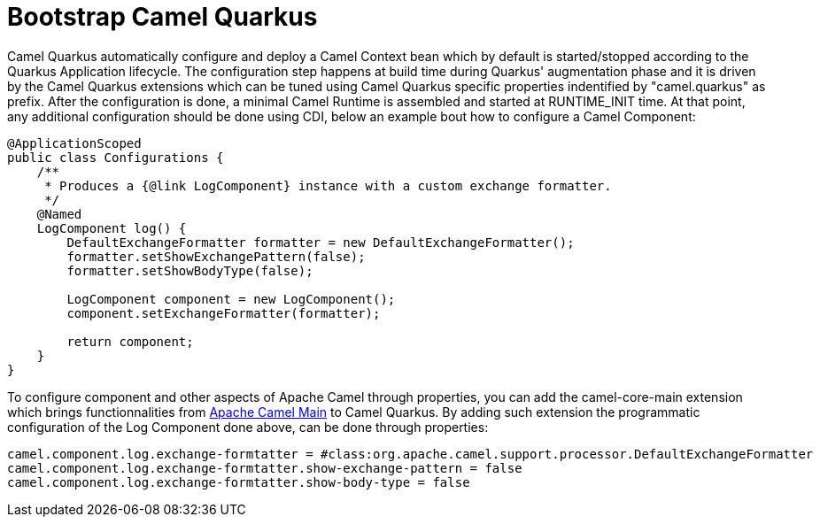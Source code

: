 = Bootstrap Camel Quarkus
:page-aliases: bootstrap.adoc

Camel Quarkus automatically configure and deploy a Camel Context bean which by default is started/stopped according to the Quarkus Application lifecycle. The configuration step happens at build time during Quarkus' augmentation phase and it is driven by the Camel Quarkus extensions which can be tuned using Camel Quarkus specific properties indentified by "camel.quarkus" as prefix. After the configuration is done, a minimal Camel Runtime is assembled and started at RUNTIME_INIT time. At that point, any additional configuration should be done using CDI, below an example bout how to configure a Camel Component:

[source,java]
----
@ApplicationScoped
public class Configurations {
    /**
     * Produces a {@link LogComponent} instance with a custom exchange formatter.
     */
    @Named
    LogComponent log() {
        DefaultExchangeFormatter formatter = new DefaultExchangeFormatter();
        formatter.setShowExchangePattern(false);
        formatter.setShowBodyType(false);

        LogComponent component = new LogComponent();
        component.setExchangeFormatter(formatter);

        return component;
    }
}
----

To configure component and other aspects of Apache Camel through properties, you can add the camel-core-main extension which brings functionnalities from https://camel.apache.org/components/latest/others/main.html[Apache Camel Main] to Camel Quarkus. By adding such extension the programmatic configuration of the Log Component done above, can be done through properties:


[source,properties]
----
camel.component.log.exchange-formtatter = #class:org.apache.camel.support.processor.DefaultExchangeFormatter
camel.component.log.exchange-formtatter.show-exchange-pattern = false
camel.component.log.exchange-formtatter.show-body-type = false
----
